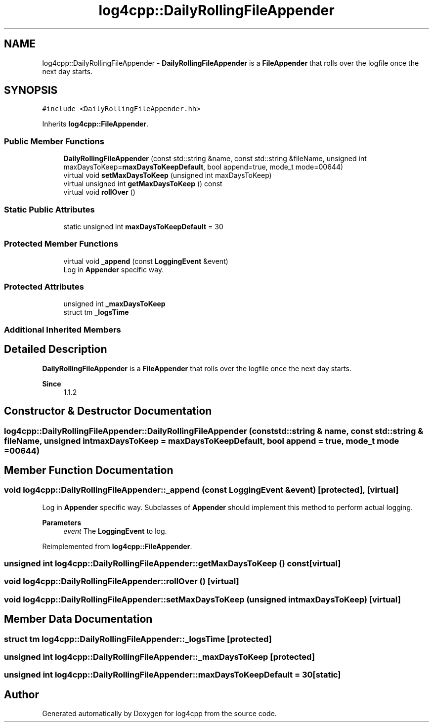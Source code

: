 .TH "log4cpp::DailyRollingFileAppender" 3 "Wed Jul 12 2023" "Version 1.1" "log4cpp" \" -*- nroff -*-
.ad l
.nh
.SH NAME
log4cpp::DailyRollingFileAppender \- \fBDailyRollingFileAppender\fP is a \fBFileAppender\fP that rolls over the logfile once the next day starts\&.  

.SH SYNOPSIS
.br
.PP
.PP
\fC#include <DailyRollingFileAppender\&.hh>\fP
.PP
Inherits \fBlog4cpp::FileAppender\fP\&.
.SS "Public Member Functions"

.in +1c
.ti -1c
.RI "\fBDailyRollingFileAppender\fP (const std::string &name, const std::string &fileName, unsigned int maxDaysToKeep=\fBmaxDaysToKeepDefault\fP, bool append=true, mode_t mode=00644)"
.br
.ti -1c
.RI "virtual void \fBsetMaxDaysToKeep\fP (unsigned int maxDaysToKeep)"
.br
.ti -1c
.RI "virtual unsigned int \fBgetMaxDaysToKeep\fP () const"
.br
.ti -1c
.RI "virtual void \fBrollOver\fP ()"
.br
.in -1c
.SS "Static Public Attributes"

.in +1c
.ti -1c
.RI "static unsigned int \fBmaxDaysToKeepDefault\fP = 30"
.br
.in -1c
.SS "Protected Member Functions"

.in +1c
.ti -1c
.RI "virtual void \fB_append\fP (const \fBLoggingEvent\fP &event)"
.br
.RI "Log in \fBAppender\fP specific way\&. "
.in -1c
.SS "Protected Attributes"

.in +1c
.ti -1c
.RI "unsigned int \fB_maxDaysToKeep\fP"
.br
.ti -1c
.RI "struct tm \fB_logsTime\fP"
.br
.in -1c
.SS "Additional Inherited Members"
.SH "Detailed Description"
.PP 
\fBDailyRollingFileAppender\fP is a \fBFileAppender\fP that rolls over the logfile once the next day starts\&. 


.PP
\fBSince\fP
.RS 4
1\&.1\&.2 
.RE
.PP

.SH "Constructor & Destructor Documentation"
.PP 
.SS "log4cpp::DailyRollingFileAppender::DailyRollingFileAppender (const std::string & name, const std::string & fileName, unsigned int maxDaysToKeep = \fC\fBmaxDaysToKeepDefault\fP\fP, bool append = \fCtrue\fP, mode_t mode = \fC00644\fP)"

.SH "Member Function Documentation"
.PP 
.SS "void log4cpp::DailyRollingFileAppender::_append (const \fBLoggingEvent\fP & event)\fC [protected]\fP, \fC [virtual]\fP"

.PP
Log in \fBAppender\fP specific way\&. Subclasses of \fBAppender\fP should implement this method to perform actual logging\&. 
.PP
\fBParameters\fP
.RS 4
\fIevent\fP The \fBLoggingEvent\fP to log\&. 
.RE
.PP

.PP
Reimplemented from \fBlog4cpp::FileAppender\fP\&.
.SS "unsigned int log4cpp::DailyRollingFileAppender::getMaxDaysToKeep () const\fC [virtual]\fP"

.SS "void log4cpp::DailyRollingFileAppender::rollOver ()\fC [virtual]\fP"

.SS "void log4cpp::DailyRollingFileAppender::setMaxDaysToKeep (unsigned int maxDaysToKeep)\fC [virtual]\fP"

.SH "Member Data Documentation"
.PP 
.SS "struct tm log4cpp::DailyRollingFileAppender::_logsTime\fC [protected]\fP"

.SS "unsigned int log4cpp::DailyRollingFileAppender::_maxDaysToKeep\fC [protected]\fP"

.SS "unsigned int log4cpp::DailyRollingFileAppender::maxDaysToKeepDefault = 30\fC [static]\fP"


.SH "Author"
.PP 
Generated automatically by Doxygen for log4cpp from the source code\&.
